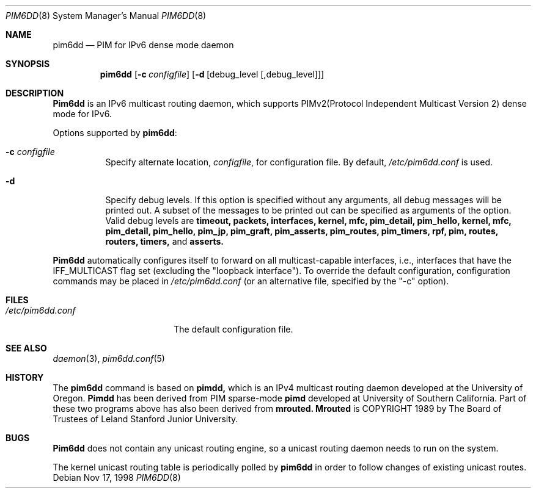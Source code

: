 .\" Copyright (C) 1998 WIDE Project.
.\" All rights reserved.
.\" 
.\" Redistribution and use in source and binary forms, with or without
.\" modification, are permitted provided that the following conditions
.\" are met:
.\" 1. Redistributions of source code must retain the above copyright
.\"    notice, this list of conditions and the following disclaimer.
.\" 2. Redistributions in binary form must reproduce the above copyright
.\"    notice, this list of conditions and the following disclaimer in the
.\"    documentation and/or other materials provided with the distribution.
.\" 3. Neither the name of the project nor the names of its contributors
.\"    may be used to endorse or promote products derived from this software
.\"    without specific prior written permission.
.\" 
.\" THIS SOFTWARE IS PROVIDED BY THE PROJECT AND CONTRIBUTORS ``AS IS'' AND
.\" ANY EXPRESS OR IMPLIED WARRANTIES, INCLUDING, BUT NOT LIMITED TO, THE
.\" IMPLIED WARRANTIES OF MERCHANTABILITY AND FITNESS FOR A PARTICULAR PURPOSE
.\" ARE DISCLAIMED.  IN NO EVENT SHALL THE PROJECT OR CONTRIBUTORS BE LIABLE
.\" FOR ANY DIRECT, INDIRECT, INCIDENTAL, SPECIAL, EXEMPLARY, OR CONSEQUENTIAL
.\" DAMAGES (INCLUDING, BUT NOT LIMITED TO, PROCUREMENT OF SUBSTITUTE GOODS
.\" OR SERVICES; LOSS OF USE, DATA, OR PROFITS; OR BUSINESS INTERRUPTION)
.\" HOWEVER CAUSED AND ON ANY THEORY OF LIABILITY, WHETHER IN CONTRACT, STRICT
.\" LIABILITY, OR TORT (INCLUDING NEGLIGENCE OR OTHERWISE) ARISING IN ANY WAY
.\" OUT OF THE USE OF THIS SOFTWARE, EVEN IF ADVISED OF THE POSSIBILITY OF
.\" SUCH DAMAGE.
.\"
.\"	$NetBSD: pim6dd.8,v 1.2 1999/07/17 14:12:21 itojun Exp $
.\"	KAME Id: pim6dd.8,v 1.1.2.3.4.2 1999/07/17 13:47:35 itojun Exp
.\"
.Dd Nov 17, 1998
.Dt PIM6DD 8
.Os
.Sh NAME
.Nm pim6dd
.Nd PIM for IPv6 dense mode daemon
.Sh SYNOPSIS
.Nm
.Op Fl c Ar configfile
.Op Fl d Op debug_level Op ,debug_level
.Sh DESCRIPTION
.Nm Pim6dd
is an IPv6 multicast routing daemon, which supports
PIMv2(Protocol Independent Multicast Version 2) dense mode
for IPv6.
.Pp
Options supported by
.Nm pim6dd :
.Bl -tag -width Ds
.It Fl c Ar configfile
Specify alternate location,
.Ar configfile ,
for configuration file.
By default,
.Pa /etc/pim6dd.conf
is used.
.It Fl d
Specify debug levels. If this option is specified without any arguments,
all debug messages will be printed out.
A subset of the messages to be printed out can be specified
as arguments of the option.
Valid debug levels are
.Ic timeout, packets, interfaces, kernel, mfc, pim_detail, pim_hello,
.Ic kernel, mfc, pim_detail, pim_hello, pim_jp, pim_graft, pim_asserts,
.Ic pim_routes, pim_timers, rpf, pim, routes, routers, timers,
and
.Ic asserts.
.El
.Pp
.Nm Pim6dd 
automatically configures itself to forward on all multicast-capable
interfaces, i.e., interfaces that have the IFF_MULTICAST flag set (excluding
the "loopback interface").
To override the default configuration,
configuration commands may be placed in
.Pa /etc/pim6dd.conf
(or an alternative file, specified by the "\-c" option).
.\"
.Sh FILES
.Bl -tag -width /etc/pim6dd.conf -compact
.It Pa /etc/pim6dd.conf
The default configuration file.
.El
.Sh SEE ALSO
.Xr daemon 3 ,
.Xr pim6dd.conf 5
.Sh HISTORY
The
.Nm
command is based on
.Nm pimdd,
which is an IPv4 multicast routing daemon
developed at the University of Oregon.
.Nm Pimdd
has been derived from PIM sparse-mode
.Nm pimd
developed at University of Southern California.
Part of these two programs above has also been derived from
.Nm mrouted.
.Nm Mrouted
is COPYRIGHT 1989 by The Board of Trustees of
Leland Stanford Junior University.
.\"
.Sh BUGS
.Nm Pim6dd
does not contain any unicast routing engine, so a unicast routing
daemon needs to run on the system. 
.Pp
The kernel unicast routing table is periodically polled by
.Nm
in order to follow changes of existing unicast routes.
.\"
